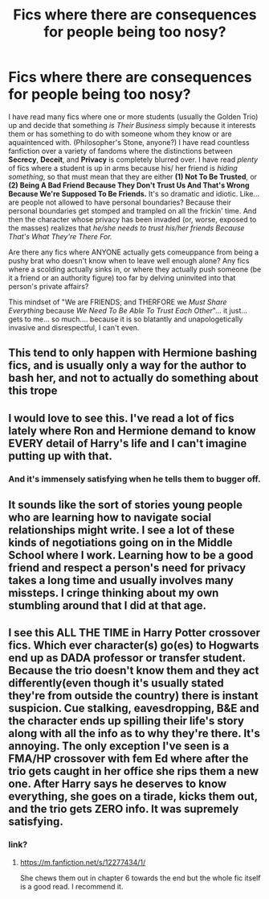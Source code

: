#+TITLE: Fics where there are consequences for people being too nosy?

* Fics where there are consequences for people being too nosy?
:PROPERTIES:
:Author: CommandUltra2
:Score: 9
:DateUnix: 1580327888.0
:DateShort: 2020-Jan-29
:FlairText: Request
:END:
I have read many fics where one or more students (usually the Golden Trio) up and decide that something /is Their Business/ simply because it interests them or has something to do with someone whom they know or are aquaintenced with. (Philosopher's Stone, anyone?) I have read countless fanfiction over a variety of fandoms where the distinctions between *Secrecy*, *Deceit*, and *Privacy* is completely blurred over. I have read /plenty/ of fics where a student is up in arms because his/ her friend is /hiding something/, so that must mean that they are either *(1) Not To Be Trusted*, or *(2) Being A Bad Friend Because They Don't Trust Us And That's Wrong Because We're Supposed To Be Friends.* It's so dramatic and idiotic. Like... are people not allowed to have personal boundaries? Because their personal boundaries get stomped and trampled on all the frickin' time. And then the character whose privacy has been invaded (or, worse, exposed to the masses) realizes that /he/she needs to trust his/her friends Because That's What They're There For./

Are there any fics where ANYONE actually gets comeuppance from being a pushy brat who doesn't know when to leave well enough alone? Any fics where a scolding actually sinks in, or where they actually push someone (be it a friend or an authority figure) too far by delving uninvited into that person's private affairs?

This mindset of "We are FRIENDS; and THERFORE we /Must Share Everything/ because /We Need To Be Able To Trust Each Other/"... it just... gets to me... so much.... because it is so blatantly and unapologetically invasive and disrespectful, I can't even.


** This tend to only happen with Hermione bashing fics, and is usually only a way for the author to bash her, and not to actually do something about this trope
:PROPERTIES:
:Author: luminphoenix
:Score: 4
:DateUnix: 1580338584.0
:DateShort: 2020-Jan-30
:END:


** I would love to see this. I've read a lot of fics lately where Ron and Hermione demand to know EVERY detail of Harry's life and I can't imagine putting up with that.
:PROPERTIES:
:Author: ElaineofAstolat
:Score: 3
:DateUnix: 1580342009.0
:DateShort: 2020-Jan-30
:END:

*** And it's immensely satisfying when he tells them to bugger off.
:PROPERTIES:
:Author: Nyanmaru_San
:Score: 1
:DateUnix: 1580419336.0
:DateShort: 2020-Jan-31
:END:


** It sounds like the sort of stories young people who are learning how to navigate social relationships might write. I see a lot of these kinds of negotiations going on in the Middle School where I work. Learning how to be a good friend and respect a person's need for privacy takes a long time and usually involves many missteps. I cringe thinking about my own stumbling around that I did at that age.
:PROPERTIES:
:Author: HegemoneMilo
:Score: 2
:DateUnix: 1580342379.0
:DateShort: 2020-Jan-30
:END:


** I see this ALL THE TIME in Harry Potter crossover fics. Which ever character(s) go(es) to Hogwarts end up as DADA professor or transfer student. Because the trio doesn't know them and they act differently(even though it's usually stated they're from outside the country) there is instant suspicion. Cue stalking, eavesdropping, B&E and the character ends up spilling their life's story along with all the info as to why they're there. It's annoying. The only exception I've seen is a FMA/HP crossover with fem Ed where after the trio gets caught in her office she rips them a new one. After Harry says he deserves to know everything, she goes on a tirade, kicks them out, and the trio gets ZERO info. It was supremely satisfying.
:PROPERTIES:
:Author: jsoto09
:Score: 2
:DateUnix: 1580416939.0
:DateShort: 2020-Jan-31
:END:

*** link?
:PROPERTIES:
:Author: YOB1997
:Score: 1
:DateUnix: 1580469255.0
:DateShort: 2020-Jan-31
:END:

**** [[https://m.fanfiction.net/s/12277434/1/]]

She chews them out in chapter 6 towards the end but the whole fic itself is a good read. I recommend it.
:PROPERTIES:
:Author: jsoto09
:Score: 1
:DateUnix: 1580499020.0
:DateShort: 2020-Jan-31
:END:
